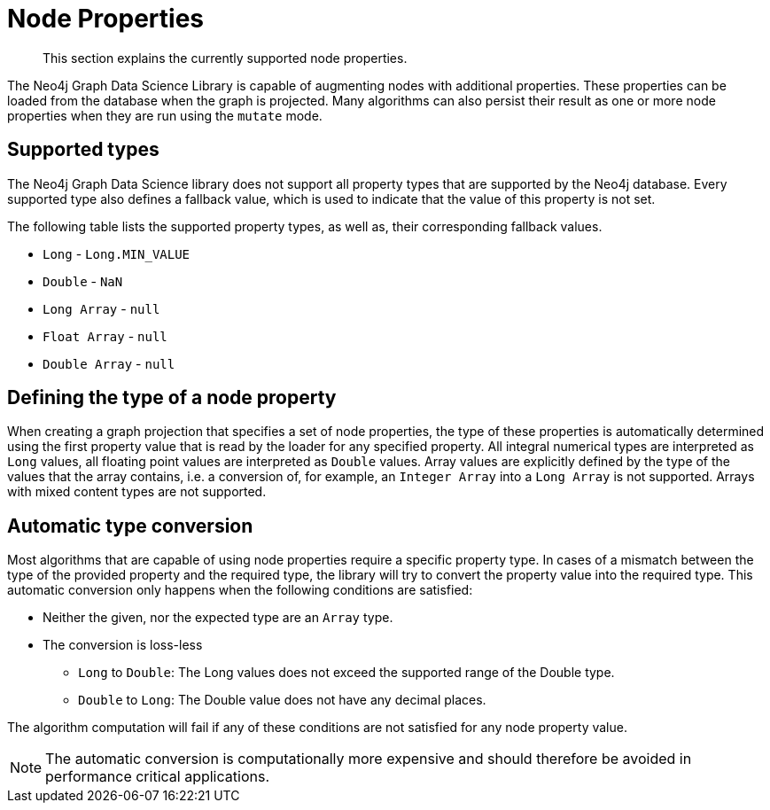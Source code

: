 [[node-properties]]
// tag::header[]
= Node Properties
:description: This section explains the currently supported node properties.
// end::header[]

[abstract]
--
This section explains the currently supported node properties.
--

The Neo4j Graph Data Science Library is capable of augmenting nodes with additional properties.
These properties can be loaded from the database when the graph is projected.
Many algorithms can also persist their result as one or more node properties when they are run using the `mutate` mode.

== Supported types

The Neo4j Graph Data Science library does not support all property types that are supported by the Neo4j database.
Every supported type also defines a fallback value, which is used to indicate that the value of this property is not set.

The following table lists the supported property types, as well as, their corresponding fallback values.

* `Long` - `Long.MIN_VALUE`
* `Double` - `NaN`
* `Long Array` - `null`
* `Float Array` - `null`
* `Double Array` - `null`

== Defining the type of a node property

When creating a graph projection that specifies a set of node properties, the type of these properties is automatically determined using the first property value that is read by the loader for any specified property.
All integral numerical types are interpreted as `Long` values, all floating point values are interpreted as `Double` values.
Array values are explicitly defined by the type of the values that the array contains, i.e. a conversion of, for example, an `Integer Array` into a `Long Array` is not supported.
Arrays with mixed content types are not supported.

== Automatic type conversion

Most algorithms that are capable of using node properties require a specific property type.
In cases of a mismatch between the type of the provided property and the required type, the library will try to convert the property value into the required type.
This automatic conversion only happens when the following conditions are satisfied:

* Neither the given, nor the expected type are an `Array` type.
* The conversion is loss-less
** `Long` to `Double`: The Long values does not exceed the supported range of the Double type.
** `Double` to `Long`: The Double value does not have any decimal places.

The algorithm computation will fail if any of these conditions are not satisfied for any node property value.

NOTE: The automatic conversion is computationally more expensive and should therefore be avoided in performance critical applications.

